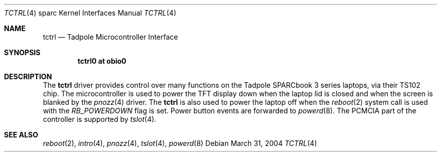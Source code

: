 .\"     $NetBSD: tctrl.4,v 1.3 2005/07/17 01:00:31 macallan Exp $
.\"
.\" Copyright (c) 1999 Jason L. Wright (jason@thought.net)
.\" All rights reserved.
.\"
.\" Redistribution and use in source and binary forms, with or without
.\" modification, are permitted provided that the following conditions
.\" are met:
.\" 1. Redistributions of source code must retain the above copyright
.\"    notice, this list of conditions and the following disclaimer.
.\" 2. Redistributions in binary form must reproduce the above copyright
.\"    notice, this list of conditions and the following disclaimer in the
.\"    documentation and/or other materials provided with the distribution.
.\"
.\" THIS SOFTWARE IS PROVIDED BY THE AUTHOR ``AS IS'' AND ANY EXPRESS OR
.\" IMPLIED WARRANTIES, INCLUDING, BUT NOT LIMITED TO, THE IMPLIED
.\" WARRANTIES OF MERCHANTABILITY AND FITNESS FOR A PARTICULAR PURPOSE ARE
.\" DISCLAIMED.  IN NO EVENT SHALL THE AUTHOR BE LIABLE FOR ANY DIRECT,
.\" INDIRECT, INCIDENTAL, SPECIAL, EXEMPLARY, OR CONSEQUENTIAL DAMAGES
.\" (INCLUDING, BUT NOT LIMITED TO, PROCUREMENT OF SUBSTITUTE GOODS OR
.\" SERVICES; LOSS OF USE, DATA, OR PROFITS; OR BUSINESS INTERRUPTION)
.\" HOWEVER CAUSED AND ON ANY THEORY OF LIABILITY, WHETHER IN CONTRACT,
.\" STRICT LIABILITY, OR TORT (INCLUDING NEGLIGENCE OR OTHERWISE) ARISING IN
.\" ANY WAY OUT OF THE USE OF THIS SOFTWARE, EVEN IF ADVISED OF THE
.\" POSSIBILITY OF SUCH DAMAGE.
.\"
.\" from: OpenBSD: tctrl.4,v 1.6 2003/06/23 09:34:53 miod Exp
.\"
.Dd March 31, 2004
.Dt TCTRL 4 sparc
.Os
.Sh NAME
.Nm tctrl
.Nd Tadpole Microcontroller Interface
.Sh SYNOPSIS
.Cd "tctrl0 at obio0"
.Sh DESCRIPTION
The
.Nm
driver provides control over many functions on the
.Tn Tadpole SPARCbook
3 series laptops, via their TS102 chip.
The microcontroller is used to power the TFT display down when the
laptop lid is closed and when the screen is blanked by the
.Xr pnozz 4
driver.
The
.Nm tctrl
is also used to power the laptop off when the
.Xr reboot 2
system call is used with the
.Ar RB_POWERDOWN
flag is set. Power button events are forwarded to
.Xr powerd 8 .
The PCMCIA part of the controller is supported by 
.Xr tslot 4 .
.Sh SEE ALSO
.Xr reboot 2 ,
.Xr intro 4 ,
.Xr pnozz 4 ,
.Xr tslot 4 ,
.Xr powerd 8
